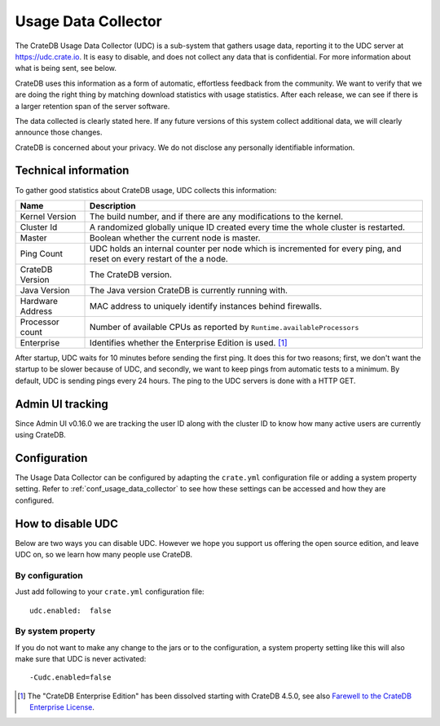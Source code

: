 .. _usage_data_collector:

====================
Usage Data Collector
====================

The CrateDB Usage Data Collector (UDC) is a sub-system that gathers usage data,
reporting it to the UDC server at https://udc.crate.io. It is easy to disable,
and does not collect any data that is confidential. For more information about
what is being sent, see below.

CrateDB uses this information as a form of automatic, effortless feedback from
the community. We want to verify that we are doing the right thing by matching
download statistics with usage statistics. After each release, we can see if
there is a larger retention span of the server software.

The data collected is clearly stated here. If any future versions of this
system collect additional data, we will clearly announce those changes.

CrateDB is concerned about your privacy. We do not disclose any personally
identifiable information.

Technical information
=====================

To gather good statistics about CrateDB usage, UDC collects this information:

================  =========================================================
Name              Description
================  =========================================================
Kernel Version    The build number, and if there are any modifications to
                  the kernel.
Cluster Id        A randomized globally unique ID created every time the
                  whole cluster is restarted.
Master            Boolean whether the current node is master.
Ping Count        UDC holds an internal counter per node which is
                  incremented for every ping, and reset on every restart of
                  the a node.
CrateDB Version   The CrateDB version.
Java Version      The Java version CrateDB is currently running with.
Hardware Address  MAC address to uniquely identify instances behind
                  firewalls.
Processor count   Number of available CPUs as reported by
                  ``Runtime.availableProcessors``
Enterprise        Identifies whether the Enterprise Edition is used. [#f1]_
================  =========================================================

After startup, UDC waits for 10 minutes before sending the first ping. It does
this for two reasons; first, we don't want the startup to be slower because of
UDC, and secondly, we want to keep pings from automatic tests to a minimum. By
default, UDC is sending pings every 24 hours. The ping to the UDC servers is
done with a HTTP GET.

Admin UI tracking
=================

Since Admin UI v0.16.0 we are tracking the user ID along with the cluster ID to
know how many active users are currently using CrateDB.

Configuration
=============

The Usage Data Collector can be configured by adapting the ``crate.yml``
configuration file or adding a system property setting. Refer to
:ref:`conf_usage_data_collector` to see how these settings can be accessed and
how they are configured.

How to disable UDC
==================

Below are two ways you can disable UDC. However we hope you support us offering
the open source edition, and leave UDC on, so we learn how many people use
CrateDB.


.. highlight:: yaml

By configuration
----------------

Just add following to your ``crate.yml`` configuration file::

    udc.enabled:  false

By system property
------------------

If you do not want to make any change to the jars or to the configuration,
a system property setting like this will also make sure that UDC is never
activated::

    -Cudc.enabled=false


.. [#f1] The "CrateDB Enterprise Edition" has been dissolved starting with
         CrateDB 4.5.0, see also `Farewell to the CrateDB Enterprise License`_.


.. _Farewell to the CrateDB Enterprise License: https://cratedb.com/blog/farewell-to-the-cratedb-enterprise-license-faq
